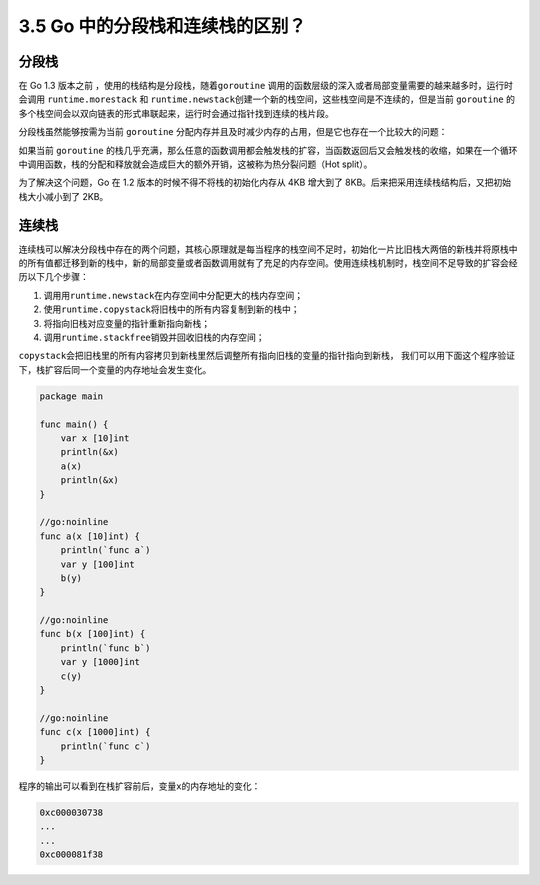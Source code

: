 3.5 Go 中的分段栈和连续栈的区别？
=================================

分段栈
------

在 Go 1.3 版本之前 ，使用的栈结构是分段栈，随着\ ``goroutine``
调用的函数层级的深入或者局部变量需要的越来越多时，运行时会调用
``runtime.morestack`` 和
``runtime.newstack``\ 创建一个新的栈空间，这些栈空间是不连续的，但是当前
``goroutine``
的多个栈空间会以双向链表的形式串联起来，运行时会通过指针找到连续的栈片段。

分段栈虽然能够按需为当前 ``goroutine``
分配内存并且及时减少内存的占用，但是它也存在一个比较大的问题：

如果当前 ``goroutine``
的栈几乎充满，那么任意的函数调用都会触发栈的扩容，当函数返回后又会触发栈的收缩，如果在一个循环中调用函数，栈的分配和释放就会造成巨大的额外开销，这被称为热分裂问题（Hot
split）。

为了解决这个问题，Go 在 1.2 版本的时候不得不将栈的初始化内存从 4KB
增大到了 8KB。后来把采用连续栈结构后，又把初始栈大小减小到了 2KB。

连续栈
------

连续栈可以解决分段栈中存在的两个问题，其核心原理就是每当程序的栈空间不足时，初始化一片比旧栈大两倍的新栈并将原栈中的所有值都迁移到新的栈中，新的局部变量或者函数调用就有了充足的内存空间。使用连续栈机制时，栈空间不足导致的扩容会经历以下几个步骤：

1. 调用用\ ``runtime.newstack``\ 在内存空间中分配更大的栈内存空间；
2. 使用\ ``runtime.copystack``\ 将旧栈中的所有内容复制到新的栈中；
3. 将指向旧栈对应变量的指针重新指向新栈；
4. 调用\ ``runtime.stackfree``\ 销毁并回收旧栈的内存空间；

``copystack``\ 会把旧栈里的所有内容拷贝到新栈里然后调整所有指向旧栈的变量的指针指向到新栈，
我们可以用下面这个程序验证下，栈扩容后同一个变量的内存地址会发生变化。

.. code:: go

   package main

   func main() {
       var x [10]int
       println(&x)
       a(x)
       println(&x)
   }

   //go:noinline
   func a(x [10]int) {
       println(`func a`)
       var y [100]int
       b(y)
   }

   //go:noinline
   func b(x [100]int) {
       println(`func b`)
       var y [1000]int
       c(y)
   }

   //go:noinline
   func c(x [1000]int) {
       println(`func c`)
   }

程序的输出可以看到在栈扩容前后，变量\ ``x``\ 的内存地址的变化：

.. code:: go

   0xc000030738
   ...
   ...
   0xc000081f38
